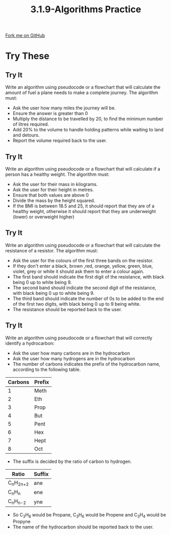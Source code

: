 #+STARTUP:indent
#+HTML_HEAD: <link rel="stylesheet" type="text/css" href="css/styles.css"/>
#+HTML_HEAD_EXTRA: <link href='http://fonts.googleapis.com/css?family=Ubuntu+Mono|Ubuntu' rel='stylesheet' type='text/css'>
#+OPTIONS: f:nil author:nil num:1 creator:nil timestamp:nil 
#+TITLE: 3.1.9-Algorithms Practice
#+AUTHOR: Marc Scott

#+BEGIN_HTML
<div class=ribbon>
<a href="GITHUB URL HERE">Fork me on GitHub</a>
</div>
#+END_HTML
* COMMENT Use as a template
:PROPERTIES:
:HTML_CONTAINER_CLASS: activity
:END:
** Learn It
:PROPERTIES:
:HTML_CONTAINER_CLASS: learn
:END:

** Research It
:PROPERTIES:
:HTML_CONTAINER_CLASS: research
:END:

** Design It
:PROPERTIES:
:HTML_CONTAINER_CLASS: design
:END:

** Build It
:PROPERTIES:
:HTML_CONTAINER_CLASS: build
:END:

** Test It
:PROPERTIES:
:HTML_CONTAINER_CLASS: test
:END:

** Run It
:PROPERTIES:
:HTML_CONTAINER_CLASS: run
:END:

** Document It
:PROPERTIES:
:HTML_CONTAINER_CLASS: document
:END:

** Code It
:PROPERTIES:
:HTML_CONTAINER_CLASS: code
:END:

** Program It
:PROPERTIES:
:HTML_CONTAINER_CLASS: program
:END:

** Try It
:PROPERTIES:
:HTML_CONTAINER_CLASS: try
:END:

** Badge It
:PROPERTIES:
:HTML_CONTAINER_CLASS: badge
:END:

** Save It
:PROPERTIES:
:HTML_CONTAINER_CLASS: save
:END:

* Try These
:PROPERTIES:
:HTML_CONTAINER_CLASS: activity
:END:
** Try It
:PROPERTIES:
:HTML_CONTAINER_CLASS: try
:END:
Write an algorithm using pseudocode or a flowchart that will calculate the amount of fuel a plane needs to make a complete journey. The algorithm must:
- Ask the user how many miles the journey will be.
- Ensure the answer is greater than 0
- Multiply the distance to be travelled by 20, to find the minimum number of litres required.
- Add 20% to the volume to handle holding patterns while waiting to land and detours.
- Report the volume required back to the user.
** Try It
:PROPERTIES:
:HTML_CONTAINER_CLASS: try
:END:
Write an algorithm using pseudocode or a flowchart that will calculate if a person has a healthy weight. The algorithm must:
- Ask the user for their mass in kilograms.
- Ask the user for their height in metres.
- Ensure that both values are above 0
- Divide the mass by the height squared.
- If the BMI is between 18.5 and 25, it should report that they are of a healthy weight, otherwise it should report that they are underweight (lower) or overweight higher)
** Try It
:PROPERTIES:
:HTML_CONTAINER_CLASS: try
:END:
Write an algorithm using pseudocode or a flowchart that will calculate the resistance of a resistor. The algorithm must:
- Ask the user for the colours of the first three bands on the resistor.
- If they don't enter a black, brown ,red, orange, yellow, green, blue, violet, grey or white it should ask them to enter a colour again.
- The first band should indicate the first digit of the resistance, with black being 0 up to white being 9.
- The second band should indicate the second digit of the resistance, with black being 0 up to white being 9.
- The third band should indicate the number of 0s to be added to the end of the first two digits, with black being 0 up to 9 being white.
- The resistance should be reported back to the user.
** Try It
:PROPERTIES:
:HTML_CONTAINER_CLASS: try
:END:
Write an algorithm using pseudocode or a flowchart that will correctly identify a hydrocarbon:
- Ask the user how many carbons are in the hydrocarbon
- Ask the user how many hydrogens are in the hydrocarbon
- The number of carbons indicates the prefix of the hydrocarbon name, according to the following table.
| Carbons | Prefix |
|---------+--------|
|       1 | Meth   |
|       2 | Eth    |
|       3 | Prop   |
|       4 | But    |
|       5 | Pent   |
|       6 | Hex    |
|       7 | Hept   |
|       8 | Oct    |
- The suffix is decided by the ratio of carbon to hydrogen.
| Ratio         | Suffix  |
|---------------+---------|
| C_{n}H_{2n+2} | ane     |
| C_{n}H_{n}    | ene     |
| C_{n}H_{n-2}  | yne     |
- So C_{3}H_{8} would be Propane, C_{3}H_{6} would be Propene and C_{3}H_{4} would be Propyne
- The name of the hydrocarbon should be reported back to the user.

